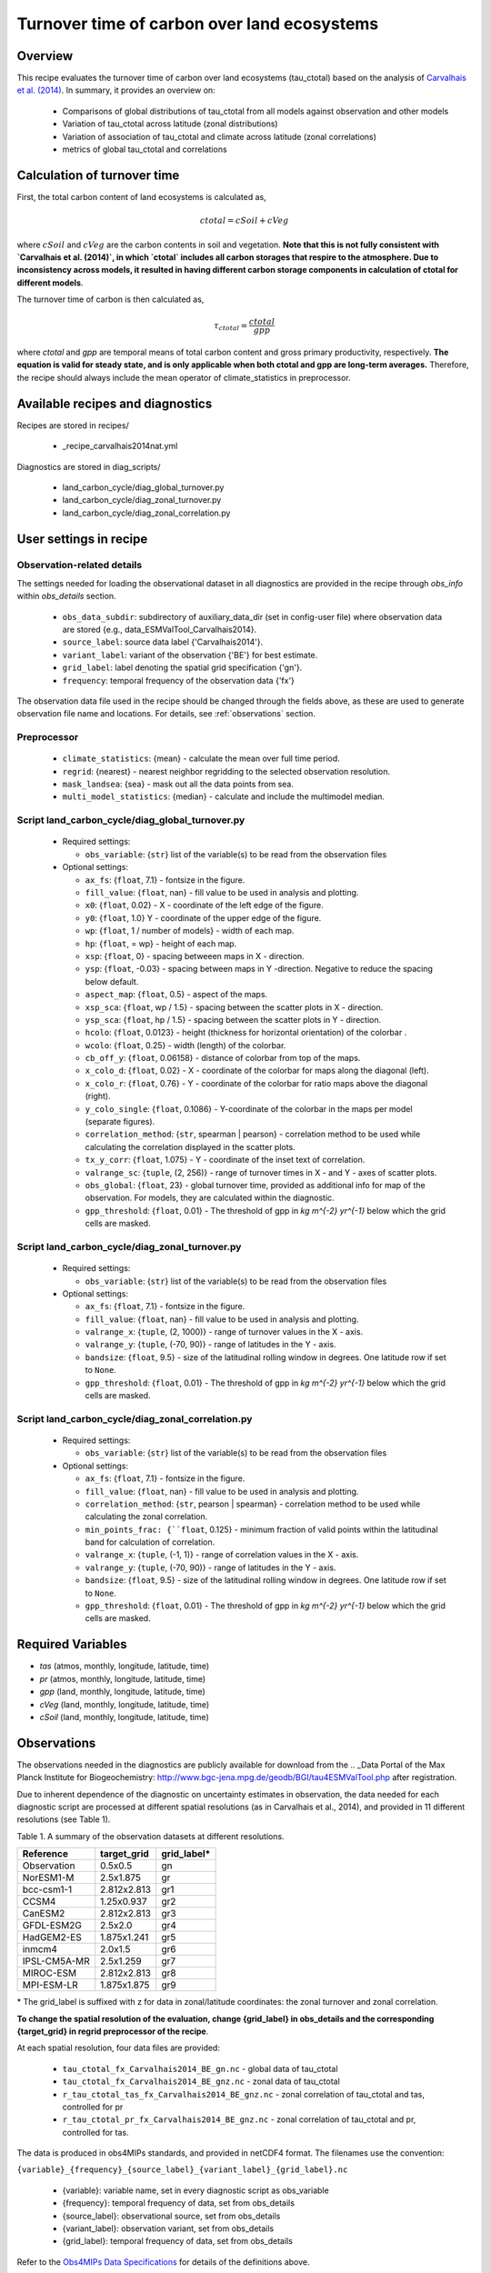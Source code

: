 .. _recipe_carvalhais2014nat:

Turnover time of carbon over land ecosystems
============================================

Overview
--------

This recipe evaluates the turnover time of carbon over
land ecosystems (tau_ctotal) based on the analysis of
`Carvalhais et al. (2014)`_. In summary, it provides an overview on:

    * Comparisons of global distributions of tau_ctotal from all models against
      observation and other models
    * Variation of tau_ctotal across latitude (zonal distributions)
    * Variation of association of tau_ctotal and climate across latitude
      (zonal correlations)
    * metrics of global tau_ctotal and correlations


.. _tau calculation:

Calculation of turnover time
----------------------------

First, the total carbon content of land ecosystems is calculated as,

.. math::

 ctotal = cSoil + cVeg

where :math:`cSoil` and :math:`cVeg` are the carbon contents in soil and
vegetation. **Note that this is not fully consistent with `Carvalhais et al.
(2014)`, in which `ctotal` includes all carbon storages that respire to the
atmosphere. Due to inconsistency across models, it resulted in having different
carbon storage components in calculation of ctotal for different models**.

The turnover time of carbon is then calculated as,

.. math::

 \tau_{ctotal} = \frac{ctotal}{gpp}

where `ctotal` and `gpp` are temporal means of total carbon content and
gross primary productivity, respectively. **The equation
is valid for steady state, and is only applicable when both ctotal and gpp
are long-term averages.** Therefore, the recipe should always include the mean
operator of climate_statistics in preprocessor.


Available recipes and diagnostics
---------------------------------

Recipes are stored in recipes/

   * _recipe_carvalhais2014nat.yml


Diagnostics are stored in diag_scripts/

   * land_carbon_cycle/diag_global_turnover.py
   * land_carbon_cycle/diag_zonal_turnover.py
   * land_carbon_cycle/diag_zonal_correlation.py

.. _user settings:

User settings in recipe
-----------------------

Observation-related details
............................

The settings needed for loading the observational dataset in all diagnostics
are provided in the recipe through `obs_info` within `obs_details` section.

    * ``obs_data_subdir``: subdirectory of auxiliary_data_dir (set in
      config-user file) where observation data are stored {e.g.,
      data_ESMValTool_Carvalhais2014}.
    * ``source_label``: source data label {'Carvalhais2014'}.
    * ``variant_label``: variant of the observation {'BE'} for best estimate.
    * ``grid_label``: label denoting the spatial grid specification {'gn'}.
    * ``frequency``: temporal frequency of the observation data {'fx'}

The observation data file used in the recipe should be changed through the
fields above, as these are used to generate observation file name and
locations. For details, see :ref:`observations` section.

Preprocessor
............

   * ``climate_statistics``: {mean} - calculate the mean over full time period.
   * ``regrid``: {nearest} - nearest neighbor regridding to the selected
     observation resolution.
   * ``mask_landsea``: {sea} - mask out all the data points from sea.
   * ``multi_model_statistics``: {median} - calculate and include the
     multimodel median.


Script land_carbon_cycle/diag_global_turnover.py
................................................

  * Required settings:

    * ``obs_variable``: {``str``} list of the variable(s) to be read from the
      observation files

  * Optional settings:

    * ``ax_fs``: {``float``, 7.1} - fontsize in the figure.
    * ``fill_value``: {``float``, nan} - fill value to be used in analysis and
      plotting.
    * ``x0``: {``float``, 0.02} - X - coordinate of the left edge of the figure.
    * ``y0``: {``float``, 1.0} Y - coordinate of the upper edge of the figure.
    * ``wp``: {``float``, 1 / number of models} - width of each map.
    * ``hp``: {``float``, = wp} - height of each map.
    * ``xsp``: {``float``, 0} - spacing betweeen maps in X - direction.
    * ``ysp``: {``float``, -0.03} - spacing between maps in Y -direction.
      Negative to reduce the spacing below default.
    * ``aspect_map``: {``float``, 0.5} - aspect of the maps.
    * ``xsp_sca``: {``float``, wp / 1.5} - spacing between the scatter plots in
      X - direction.
    * ``ysp_sca``: {``float``, hp / 1.5} - spacing between the scatter plots in
      Y - direction.
    * ``hcolo``: {``float``, 0.0123} - height (thickness for horizontal
      orientation) of the colorbar .
    * ``wcolo``: {``float``, 0.25} - width (length) of the colorbar.
    * ``cb_off_y``: {``float``, 0.06158} - distance of colorbar from top of the
      maps.
    * ``x_colo_d``: {``float``, 0.02} - X - coordinate of the colorbar for maps
      along the diagonal (left).
    * ``x_colo_r``: {``float``, 0.76} - Y - coordinate of the colorbar for
      ratio maps above the diagonal (right).
    * ``y_colo_single``: {``float``, 0.1086} - Y-coordinate of the colorbar in
      the maps per model (separate figures).
    * ``correlation_method``: {``str``, spearman | pearson} - correlation
      method to be used while calculating the correlation displayed in the
      scatter plots.
    * ``tx_y_corr``: {``float``, 1.075} - Y - coordinate of the inset text of
      correlation.
    * ``valrange_sc``: {``tuple``, (2, 256)} - range of turnover times in X -
      and Y - axes of scatter plots.
    * ``obs_global``: {``float``, 23} - global turnover time, provided as
      additional info for map of the observation.  For models, they are
      calculated within the diagnostic.
    * ``gpp_threshold``: {``float``, 0.01} - The threshold of gpp in
      `kg m^{-2} yr^{-1}` below which the grid cells are masked.


Script land_carbon_cycle/diag_zonal_turnover.py
...............................................

  * Required settings:

    * ``obs_variable``: {``str``} list of the variable(s) to be read from the
      observation files

  * Optional settings:

    * ``ax_fs``: {``float``, 7.1} - fontsize in the figure.
    * ``fill_value``: {``float``, nan} - fill value to be used in analysis and
      plotting.
    * ``valrange_x``: {``tuple``, (2, 1000)} - range of turnover values in the
      X - axis.
    * ``valrange_y``: {``tuple``, (-70, 90)} - range of latitudes in the Y -
      axis.
    * ``bandsize``: {``float``, 9.5} - size of the latitudinal rolling window
      in degrees. One latitude row if set to ``None``.
    * ``gpp_threshold``: {``float``, 0.01} - The threshold of gpp in
      `kg m^{-2} yr^{-1}` below which the grid cells are masked.


Script land_carbon_cycle/diag_zonal_correlation.py
..................................................

  * Required settings:

    * ``obs_variable``: {``str``} list of the variable(s) to be read from the
      observation files

  * Optional settings:

    * ``ax_fs``: {``float``, 7.1} - fontsize in the figure.
    * ``fill_value``: {``float``, nan} - fill value to be used in analysis and
      plotting.
    * ``correlation_method``: {``str``, pearson | spearman} - correlation
      method to be used while calculating the zonal correlation.
    * ``min_points_frac: {``float``, 0.125} - minimum fraction of valid points
      within the latitudinal band for calculation of correlation.
    * ``valrange_x``: {``tuple``, (-1, 1)} - range of correlation values in the
      X - axis.
    * ``valrange_y``: {``tuple``, (-70, 90)} - range of latitudes in the Y -
      axis.
    * ``bandsize``: {``float``, 9.5} - size of the latitudinal rolling window
      in degrees. One latitude row if set to ``None``.
    * ``gpp_threshold``: {``float``, 0.01} - The threshold of gpp in
      `kg m^{-2} yr^{-1}` below which the grid cells are masked.


Required Variables
------------------

* *tas* (atmos, monthly, longitude, latitude, time)
* *pr* (atmos, monthly, longitude, latitude, time)
* *gpp* (land, monthly, longitude, latitude, time)
* *cVeg* (land, monthly, longitude, latitude, time)
* *cSoil* (land, monthly, longitude, latitude, time)

.. _observations:

Observations
------------

The observations needed in the diagnostics are publicly available for download
from the .. _Data Portal of the Max Planck Institute for Biogeochemistry:
http://www.bgc-jena.mpg.de/geodb/BGI/tau4ESMValTool.php after registration.

Due to inherent dependence of the diagnostic on uncertainty estimates in
observation, the data needed for each diagnostic script are processed at
different spatial resolutions (as in Carvalhais et al., 2014), and provided in
11 different resolutions (see Table 1).

Table 1. A summary of the observation datasets at different resolutions.

+-------------+---------------+-------------+
| Reference   | target_grid   | grid_label* |
+=============+===============+=============+
| Observation |     0.5x0.5   | gn          |
+-------------+---------------+-------------+
| NorESM1-M   |   2.5x1.875   | gr          |
+-------------+---------------+-------------+
| bcc-csm1-1  | 2.812x2.813   | gr1         |
+-------------+---------------+-------------+
| CCSM4       |   1.25x0.937  | gr2         |
+-------------+---------------+-------------+
| CanESM2     | 2.812x2.813   | gr3         |
+-------------+---------------+-------------+
| GFDL-ESM2G  |   2.5x2.0     | gr4         |
+-------------+---------------+-------------+
| HadGEM2-ES  | 1.875x1.241   | gr5         |
+-------------+---------------+-------------+
| inmcm4      |   2.0x1.5     | gr6         |
+-------------+---------------+-------------+
| IPSL-CM5A-MR|   2.5x1.259   | gr7         |
+-------------+---------------+-------------+
| MIROC-ESM   | 2.812x2.813   | gr8         |
+-------------+---------------+-------------+
| MPI-ESM-LR  | 1.875x1.875   | gr9         |
+-------------+---------------+-------------+

\* The grid_label is suffixed with z for data in zonal/latitude coordinates:
the zonal turnover and zonal correlation.

**To change the spatial resolution of the evaluation, change {grid_label} in
obs_details and the corresponding {target_grid} in regrid preprocessor of the
recipe**.


At each spatial resolution, four data files are provided:

  * ``tau_ctotal_fx_Carvalhais2014_BE_gn.nc`` - global data of tau_ctotal
  * ``tau_ctotal_fx_Carvalhais2014_BE_gnz.nc`` - zonal data of tau_ctotal
  * ``r_tau_ctotal_tas_fx_Carvalhais2014_BE_gnz.nc`` - zonal correlation of
    tau_ctotal and tas, controlled for pr
  * ``r_tau_ctotal_pr_fx_Carvalhais2014_BE_gnz.nc`` - zonal correlation of
    tau_ctotal
    and pr, controlled for tas.

The data is produced in obs4MIPs standards, and provided in netCDF4 format.
The filenames use the convention:

``{variable}_{frequency}_{source_label}_{variant_label}_{grid_label}.nc``

  * {variable}: variable name, set in every diagnostic script as obs_variable
  * {frequency}: temporal frequency of data, set from obs_details
  * {source_label}: observational source, set from obs_details
  * {variant_label}: observation variant, set from obs_details
  * {grid_label}: temporal frequency of data, set from obs_details

Refer to the `Obs4MIPs Data Specifications`_  for details of the definitions above.

All data variables have additional variables ({variable}_5 and {variable}_95)
in the same file. These variables are necessary for a successful execution of
the diagnostics.

References
----------

* Carvalhais, N., et al. (2014), Global covariation of carbon turnover times
  with climate in terrestrial ecosystems, Nature, 514(7521), 213-217,
  doi: 10.1038/nature13731.

.. _`Carvalhais et al. (2014)`: https://doi.org/10.1038/nature13731

.. _`Obs4MIPs Data Specifications`:
  https://esgf-node.llnl.gov/site_media/projects/obs4mips/ODSv2p1.pdf


Example plots
-------------

.. _fig_carvalhais2014nat_1:
.. figure:: /recipes/figures/carvalhais2014nat/comparison_zonal_pearson_correlation_turnovertime_climate_Carvalhais2014.png
   :align: center
   :width: 80%

   Comparison of latitudinal (zonal) variations of pearson correlation between
   turnover time and climate: turnover time and precipitation, controlled for
   temperature (left) and vice-versa (right).

.. _fig_carvalhais2014nat_2:

.. figure:: /recipes/figures/carvalhais2014nat/global_comparison_matrix_models_Carvalhais2014.png
   :align: center
   :width: 80%

   Comparison of observation-based and modelled ecosystem carbon turnover time.
   Along the diagnonal, tau_ctotal are plotted, above the bias, and below
   density plots. The inset text in density plots indicate the correlation.
